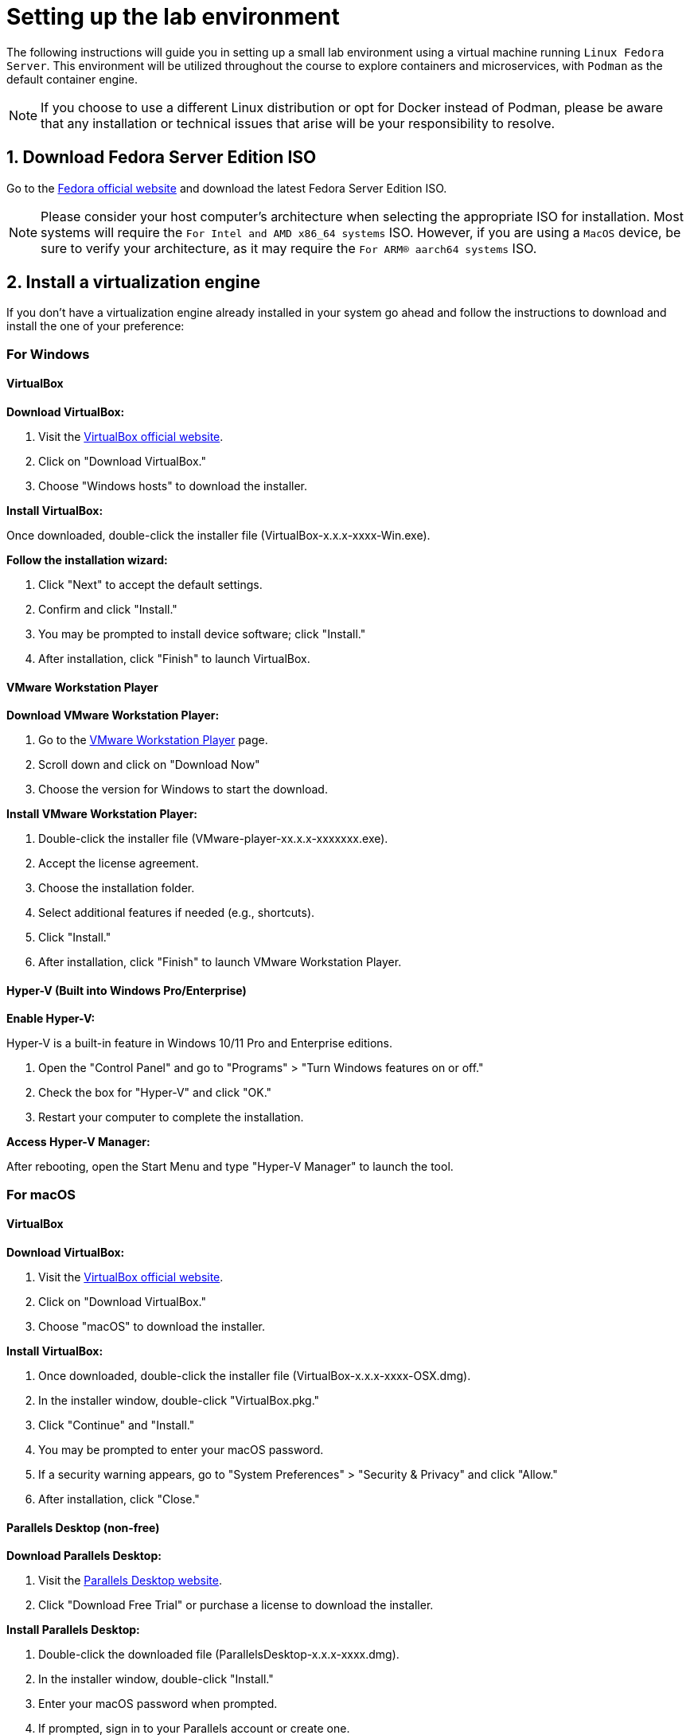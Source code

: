 = Setting up the lab environment

The following instructions will guide you in setting up a small lab environment using a virtual machine running `Linux Fedora Server`. This environment will be utilized throughout the course to explore containers and microservices, with `Podman` as the default container engine.

NOTE: If you choose to use a different Linux distribution or opt for Docker instead of Podman, please be aware that any installation or technical issues that arise will be your responsibility to resolve. 

== 1. Download Fedora Server Edition ISO

Go to the https://fedoraproject.org/server/[Fedora official website] and download the latest Fedora Server Edition ISO.

NOTE: Please consider your host computer's architecture when selecting the appropriate ISO for installation. Most systems will require the `For Intel and AMD x86_64 systems` ISO. However, if you are using a `MacOS` device, be sure to verify your architecture, as it may require the `For ARM® aarch64 systems` ISO.

== 2. Install a virtualization engine

If you don't have a virtualization engine already installed in your system go ahead and follow the instructions to download and install the one of your preference:

=== For Windows

==== VirtualBox

*Download VirtualBox:*

. Visit the https://www.virtualbox.org[VirtualBox official website].
. Click on "Download VirtualBox."
. Choose "Windows hosts" to download the installer.

*Install VirtualBox:*

Once downloaded, double-click the installer file (VirtualBox-x.x.x-xxxx-Win.exe).

*Follow the installation wizard:*

. Click "Next" to accept the default settings.
. Confirm and click "Install."
. You may be prompted to install device software; click "Install."
. After installation, click "Finish" to launch VirtualBox.

==== VMware Workstation Player

*Download VMware Workstation Player:*

. Go to the https://www.vmware.com/info/workstation-player/evaluation[VMware Workstation Player] page.
. Scroll down and click on "Download Now"
. Choose the version for Windows to start the download.

*Install VMware Workstation Player:*

. Double-click the installer file (VMware-player-xx.x.x-xxxxxxx.exe).
. Accept the license agreement.
. Choose the installation folder.
. Select additional features if needed (e.g., shortcuts).
. Click "Install."
. After installation, click "Finish" to launch VMware Workstation Player.

==== Hyper-V (Built into Windows Pro/Enterprise)

*Enable Hyper-V:*

Hyper-V is a built-in feature in Windows 10/11 Pro and Enterprise editions.

. Open the "Control Panel" and go to "Programs" > "Turn Windows features on or off."
. Check the box for "Hyper-V" and click "OK."
. Restart your computer to complete the installation.

*Access Hyper-V Manager:*

After rebooting, open the Start Menu and type "Hyper-V Manager" to launch the tool.

=== For macOS

==== VirtualBox

*Download VirtualBox:*

. Visit the https://www.virtualbox.org[VirtualBox official website].
. Click on "Download VirtualBox."
. Choose "macOS" to download the installer.

*Install VirtualBox:*

. Once downloaded, double-click the installer file (VirtualBox-x.x.x-xxxx-OSX.dmg).
. In the installer window, double-click "VirtualBox.pkg."
. Click "Continue" and "Install."
. You may be prompted to enter your macOS password.
. If a security warning appears, go to "System Preferences" > "Security & Privacy" and click "Allow."
. After installation, click "Close."

==== Parallels Desktop (non-free)

*Download Parallels Desktop:*

. Visit the https://www.parallels.com/products/desktop/buy/?pd&new[Parallels Desktop website].
. Click "Download Free Trial" or purchase a license to download the installer.

*Install Parallels Desktop:*

. Double-click the downloaded file (ParallelsDesktop-x.x.x-xxxx.dmg).
. In the installer window, double-click "Install."
. Enter your macOS password when prompted.
. If prompted, sign in to your Parallels account or create one.

*Start Using Parallels Desktop:*

Launch Parallels Desktop from the Applications folder and follow the setup assistant to create or import a virtual machine.

==== QEMU

*Install Homebrew:*

If Not Already Installed by opening Terminal and running:

[source, shell]
----
/bin/bash -c "$(curl -fsSL https://raw.githubusercontent.com/Homebrew/install/HEAD/install.sh)"
----

*Install QEMU using Homebrew:*

[source,shell]
----
brew install qemu
----

*Verify Installation:*

[source,shell]
----
qemu-system-x86_64 --version
----

*Install UTM (QEMU Frontend for macOS):*

UTM is a user-friendly front-end for QEMU on macOS.

Visit https://mac.getutm.app[UTM official website] and download the latest version.
Drag and drop the UTM app to your Applications folder.

== 3. Create a New Virtual Machine

Here's a guide to creating a virtual machine (VM) with at least 3 GB of RAM, 1 CPU, and a 40 GB hard drive using the virtualization engines discussed earlier for Windows and macOS.

=== VirtualBox

. Open VirtualBox and click on the "New" button.
. Name: Enter a name for your VM 
. Type: Linux
. Version: Fedora (64-bit)
. Memory Size: Set the memory (RAM) to a minimum of 3072 MB (3 GB).
. Choose "Create a virtual hard disk now" and click "Create."
. Select "VDI (VirtualBox Disk Image)" and click "Next."
. Choose "Fixed size" to improve performance.
. Set the hard disk size to 40 GB and click "Create."
. CPU Configuration:
.. Click on "Settings" > "System" > "Processor."
.. Allocate at least 1 CPU core.
. Attach an ISO File:
.. Under "Storage," click on the empty disk icon and then the disk icon next to "Optical Drive."
.. Choose the ISO file of the operating system you want to install.
. Click "Start" to boot the VM and begin the OS installation.

=== VMware Workstation Player

. Open VMware Workstation Player and click "Create a New Virtual Machine."
. Installer Disk Image File: Choose "Installer disc image file (iso)" and browse to the location of your OS ISO file.
. Virtual Machine Name: Enter a name for your VM and choose a location to store it.
Disk Capacity: Set the disk size to 40 GB and select "Store virtual disk as a single file."
. Customize Hardware:
.. Click on "Customize Hardware."
.. Set the memory to a minimum of 3072 MB (3 GB).
.. Set the number of processors to at least 1.
. Click "Close" and then "Finish."
. Start the VM: Click "Play virtual machine" to install the OS.

=== Hyper-V

. Open Hyper-V Manager and click on "New" > "Virtual Machine."
. Name the Virtual Machine: Enter a name for your VM.
. Specify Generation: Choose "Generation 1" for most cases unless you need UEFI, in which case choose "Generation 2."
. Assign Memory: Allocate a minimum of 3072 MB (3 GB) of RAM.
. Configure Networking: Select a network switch
. Connect Virtual Hard Disk: Create a new virtual hard disk with 40 GB of space.
. Installation Options: Install an operating system later or connect an ISO image.
. Click "Finish" and then "Start" to boot the VM.

=== Parallels Desktop

. Open Parallels Desktop and click "File" > "New."
. Choose Installation Method: Select "Install Windows or another OS from a DVD or image file" and select the OS image.
. Set Up VM Configuration:
.. Set the RAM to a minimum of 3072 MB (3 GB).
.. Set the number of CPU cores to at least 1.
.. Set the hard disk size to 40 GB.
. Name your VM and choose a location.
. Click "Create" and then "Start" to launch the VM.

=== UTM (Using QEMU Backend)

. Open UTM and click on "Create a New Virtual Machine."
. Choose the OS you want to install.
. Set the memory to a minimum of 3072 MB (3 GB).
. Set the number of CPU cores to at least 1.
. Create a new virtual hard disk with 40 GB of space.
. Attach the ISO file of the OS.
. Click "Create" and then "Start" to boot the VM.

== 4. Install Fedora Server on the Created VM

. Start the VM, and it will boot from the Fedora Server ISO.
. Select your language and keyboard layout.
. Set the installation destination to the virtual hard disk you created.
. Configure the network if needed.
. Set a root password and create a user account.
. After installation, reboot the VM and remove the installation media.

== 5. Update Fedora Server

. Log in to your VM.
. Run the following commands to update the system:

[source,shell]
----
sudo dnf upgrade -y
sudo systemctl reboot
----

== 6. Install Podman

. Log in to your VM
. Install Podman using the following command:

[source,shell]
----
sudo dnf install -y podman
----

Verify the installation by checking the Podman version:

[source,shell]
----
podman --version
----

== 7. Configure the Environment for Podman

Enable user namespaces if necessary:

[source,shell]
----
sudo sysctl -w user.max_user_namespaces=15000
----

Ensure that your user is part of the wheel group (for root privileges):

[source,shell]
----
sudo usermod -aG wheel your_username
----

== 8. Test Podman with a Simple Container

Run a basic container to ensure Podman is working correctly:

[source,shell]
----
podman run --rm hello-world
----

You should get an output similar to the following.

[source,shell]
----
Resolved "hello-world" as an alias (/etc/containers/registries.conf.d/000-shortnames.conf)
Trying to pull quay.io/podman/hello:latest...
Getting image source signatures
Copying blob 81df7ff16254 done   | 
Copying config 5dd467fce5 done   | 
Writing manifest to image destination
!... Hello Podman World ...!

         .--"--.           
       / -     - \         
      / (O)   (O) \        
   ~~~| -=(,Y,)=- |         
    .---. /`  \   |~~      
 ~/  o  o \~~~~.----. ~~   
  | =(X)= |~  / (O (O) \   
   ~~~~~~~  ~| =(Y_)=-  |   
  ~~~~    ~~~|   U      |~~ 

Project:   https://github.com/containers/podman
Website:   https://podman.io
Desktop:   https://podman-desktop.io
Documents: https://docs.podman.io
YouTube:   https://youtube.com/@Podman
X/Twitter: @Podman_io
Mastodon:  @Podman_io@fosstodon.org
----

== 9. Optional: Install Cockpit for Web Management

Cockpit provides a web interface to manage your server and containers.

Install and enable Cockpit with:

[source,shell]
----
sudo dnf install -y cockpit cockpit-*
sudo systemctl enable --now cockpit.socket
----

Open the firewall for Cockpit:

[source,shell]
----
sudo firewall-cmd --permanent --zone=public --add-service=cockpit
sudo firewall-cmd --reload
----

Access Cockpit through your browser at https://<your_VM_IP>:9090.

